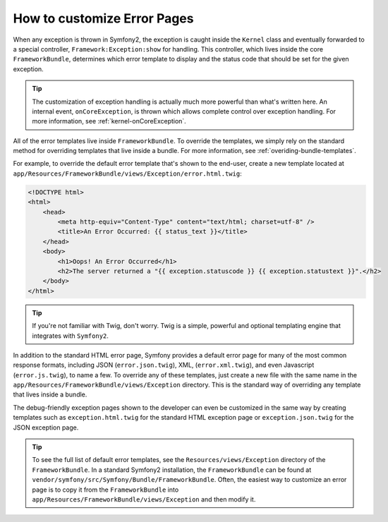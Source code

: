 How to customize Error Pages
============================

When any exception is thrown in Symfony2, the exception is caught inside the
``Kernel`` class and eventually forwarded to a special controller,
``Framework:Exception:show`` for handling. This controller, which lives inside
the core ``FrameworkBundle``, determines which error template to display and
the status code that should be set for the given exception.

.. tip::

    The customization of exception handling is actually much more powerful
    than what's written here. An internal event, ``onCoreException``, is thrown
    which allows complete control over exception handling. For more information,
    see :ref:`kernel-onCoreException`.

All of the error templates live inside ``FrameworkBundle``. To override the
templates, we simply rely on the standard method for overriding templates that
live inside a bundle. For more information, see
:ref:`overiding-bundle-templates`.

For example, to override the default error template that's shown to the
end-user, create a new template located at
``app/Resources/FrameworkBundle/views/Exception/error.html.twig``:

.. code-block:: html+jinja

    <!DOCTYPE html>
    <html>
        <head>
            <meta http-equiv="Content-Type" content="text/html; charset=utf-8" />
            <title>An Error Occurred: {{ status_text }}</title>
        </head>
        <body>
            <h1>Oops! An Error Occurred</h1>
            <h2>The server returned a "{{ exception.statuscode }} {{ exception.statustext }}".</h2>
        </body>
    </html>

.. tip::

    If you're not familiar with Twig, don't worry. Twig is a simple, powerful
    and optional templating engine that integrates with ``Symfony2``.

In addition to the standard HTML error page, Symfony provides a default error
page for many of the most common response formats, including JSON
(``error.json.twig``), XML, (``error.xml.twig``), and even Javascript
(``error.js.twig``), to name a few. To override any of these templates, just
create a new file with the same name in the
``app/Resources/FrameworkBundle/views/Exception`` directory. This is the
standard way of overriding any template that lives inside a bundle.

The debug-friendly exception pages shown to the developer can even be
customized in the same way by creating templates such as
``exception.html.twig`` for the standard HTML exception page or
``exception.json.twig`` for the JSON exception page.

.. tip::

    To see the full list of default error templates, see the
    ``Resources/views/Exception`` directory of the ``FrameworkBundle``. In a
    standard Symfony2 installation, the ``FrameworkBundle`` can be found at
    ``vendor/symfony/src/Symfony/Bundle/FrameworkBundle``. Often, the easiest
    way to customize an error page is to copy it from the ``FrameworkBundle``
    into ``app/Resources/FrameworkBundle/views/Exception`` and then modify it.
